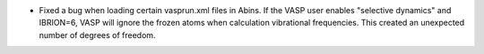 - Fixed a bug when loading certain vasprun.xml files in Abins. If the
  VASP user enables "selective dynamics" and IBRION=6, VASP will
  ignore the frozen atoms when calculation vibrational
  frequencies. This created an unexpected number of degrees of
  freedom.
